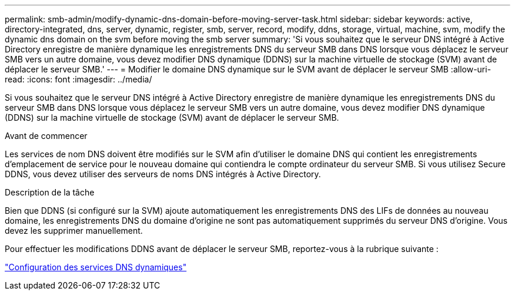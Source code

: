 ---
permalink: smb-admin/modify-dynamic-dns-domain-before-moving-server-task.html 
sidebar: sidebar 
keywords: active, directory-integrated, dns, server, dynamic, register, smb, server, record, modify, ddns, storage, virtual, machine, svm, modify the dynamic dns domain on the svm before moving the smb server 
summary: 'Si vous souhaitez que le serveur DNS intégré à Active Directory enregistre de manière dynamique les enregistrements DNS du serveur SMB dans DNS lorsque vous déplacez le serveur SMB vers un autre domaine, vous devez modifier DNS dynamique (DDNS) sur la machine virtuelle de stockage (SVM) avant de déplacer le serveur SMB.' 
---
= Modifier le domaine DNS dynamique sur le SVM avant de déplacer le serveur SMB
:allow-uri-read: 
:icons: font
:imagesdir: ../media/


[role="lead"]
Si vous souhaitez que le serveur DNS intégré à Active Directory enregistre de manière dynamique les enregistrements DNS du serveur SMB dans DNS lorsque vous déplacez le serveur SMB vers un autre domaine, vous devez modifier DNS dynamique (DDNS) sur la machine virtuelle de stockage (SVM) avant de déplacer le serveur SMB.

.Avant de commencer
Les services de nom DNS doivent être modifiés sur le SVM afin d'utiliser le domaine DNS qui contient les enregistrements d'emplacement de service pour le nouveau domaine qui contiendra le compte ordinateur du serveur SMB. Si vous utilisez Secure DDNS, vous devez utiliser des serveurs de noms DNS intégrés à Active Directory.

.Description de la tâche
Bien que DDNS (si configuré sur la SVM) ajoute automatiquement les enregistrements DNS des LIFs de données au nouveau domaine, les enregistrements DNS du domaine d'origine ne sont pas automatiquement supprimés du serveur DNS d'origine. Vous devez les supprimer manuellement.

Pour effectuer les modifications DDNS avant de déplacer le serveur SMB, reportez-vous à la rubrique suivante :

https://docs.netapp.com/us-en/ontap/networking/configure_dynamic_dns_services.html["Configuration des services DNS dynamiques"]
